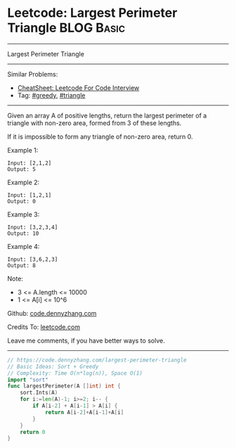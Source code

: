 * Leetcode: Largest Perimeter Triangle                           :BLOG:Basic:
#+STARTUP: showeverything
#+OPTIONS: toc:nil \n:t ^:nil creator:nil d:nil
:PROPERTIES:
:type:     greedy, triangle
:END:
---------------------------------------------------------------------
Largest Perimeter Triangle
---------------------------------------------------------------------
#+BEGIN_HTML
<a href="https://github.com/dennyzhang/code.dennyzhang.com/tree/master/problems/largest-perimeter-triangle"><img align="right" width="200" height="183" src="https://www.dennyzhang.com/wp-content/uploads/denny/watermark/github.png" /></a>
#+END_HTML
Similar Problems:
- [[https://cheatsheet.dennyzhang.com/cheatsheet-leetcode-A4][CheatSheet: Leetcode For Code Interview]]
- Tag: [[https://code.dennyzhang.com/review-greedy][#greedy]], [[https://code.dennyzhang.com/tag/triangle][#triangle]]
---------------------------------------------------------------------
Given an array A of positive lengths, return the largest perimeter of a triangle with non-zero area, formed from 3 of these lengths.

If it is impossible to form any triangle of non-zero area, return 0.

Example 1:
#+BEGIN_EXAMPLE
Input: [2,1,2]
Output: 5
#+END_EXAMPLE

Example 2:
#+BEGIN_EXAMPLE
Input: [1,2,1]
Output: 0
#+END_EXAMPLE

Example 3:
#+BEGIN_EXAMPLE
Input: [3,2,3,4]
Output: 10
#+END_EXAMPLE

Example 4:
#+BEGIN_EXAMPLE
Input: [3,6,2,3]
Output: 8
#+END_EXAMPLE
 
Note:

- 3 <= A.length <= 10000
- 1 <= A[i] <= 10^6

Github: [[https://github.com/dennyzhang/code.dennyzhang.com/tree/master/problems/largest-perimeter-triangle][code.dennyzhang.com]]

Credits To: [[https://leetcode.com/problems/largest-perimeter-triangle/description/][leetcode.com]]

Leave me comments, if you have better ways to solve.
---------------------------------------------------------------------
#+BEGIN_SRC go
// https://code.dennyzhang.com/largest-perimeter-triangle
// Basic Ideas: Sort + Greedy
// Complexity: Time O(n*log(n)), Space O(1)
import "sort"
func largestPerimeter(A []int) int {
    sort.Ints(A)
    for i:=len(A)-1; i>=2; i-- {
        if A[i-2] + A[i-1] > A[i] {
            return A[i-2]+A[i-1]+A[i]
        }
    }
    return 0
}
#+END_SRC

#+BEGIN_HTML
<div style="overflow: hidden;">
<div style="float: left; padding: 5px"> <a href="https://www.linkedin.com/in/dennyzhang001"><img src="https://www.dennyzhang.com/wp-content/uploads/sns/linkedin.png" alt="linkedin" /></a></div>
<div style="float: left; padding: 5px"><a href="https://github.com/dennyzhang"><img src="https://www.dennyzhang.com/wp-content/uploads/sns/github.png" alt="github" /></a></div>
<div style="float: left; padding: 5px"><a href="https://www.dennyzhang.com/slack" target="_blank" rel="nofollow"><img src="https://www.dennyzhang.com/wp-content/uploads/sns/slack.png" alt="slack"/></a></div>
</div>
#+END_HTML
